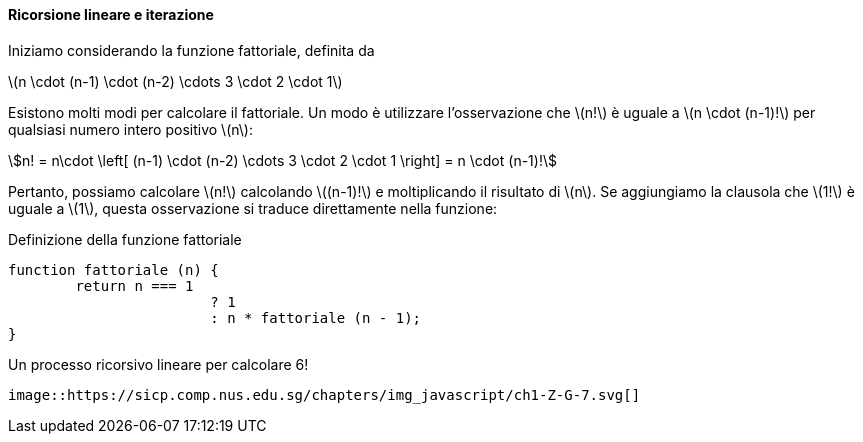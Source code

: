 ==== Ricorsione lineare e iterazione

Iniziamo considerando la funzione fattoriale, definita da

latexmath:[n \cdot (n-1) \cdot (n-2) \cdots 3 \cdot 2 \cdot 1]

Esistono molti modi per calcolare il fattoriale. Un modo è utilizzare l'osservazione che latexmath:[n!] è uguale a latexmath:[n \cdot (n-1)!] per qualsiasi numero intero positivo latexmath:[n]:

[stem]
++++
n! = n\cdot \left[ (n-1) \cdot (n-2) \cdots 3 \cdot 2 \cdot 1 \right] = n \cdot (n-1)!
++++

Pertanto, possiamo calcolare latexmath:[n!] calcolando latexmath:[(n-1)!] e moltiplicando il risultato di latexmath:[n]. Se aggiungiamo la clausola che latexmath:[1!] è uguale a latexmath:[1], questa osservazione si traduce direttamente nella funzione:

.Definizione della funzione fattoriale
[source, javascript]
----
function fattoriale (n) {
	return n === 1 
			? 1
			: n * fattoriale (n - 1);
}
----


.Un processo ricorsivo lineare per calcolare 6!
[[fig1_3]]
....
image::https://sicp.comp.nus.edu.sg/chapters/img_javascript/ch1-Z-G-7.svg[]
....

